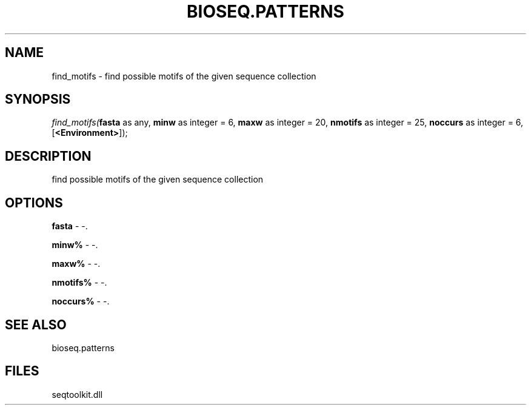 .\" man page create by R# package system.
.TH BIOSEQ.PATTERNS 2 2000-01-01 "find_motifs" "find_motifs"
.SH NAME
find_motifs \- find possible motifs of the given sequence collection
.SH SYNOPSIS
\fIfind_motifs(\fBfasta\fR as any, 
\fBminw\fR as integer = 6, 
\fBmaxw\fR as integer = 20, 
\fBnmotifs\fR as integer = 25, 
\fBnoccurs\fR as integer = 6, 
[\fB<Environment>\fR]);\fR
.SH DESCRIPTION
.PP
find possible motifs of the given sequence collection
.PP
.SH OPTIONS
.PP
\fBfasta\fB \fR\- -. 
.PP
.PP
\fBminw%\fB \fR\- -. 
.PP
.PP
\fBmaxw%\fB \fR\- -. 
.PP
.PP
\fBnmotifs%\fB \fR\- -. 
.PP
.PP
\fBnoccurs%\fB \fR\- -. 
.PP
.SH SEE ALSO
bioseq.patterns
.SH FILES
.PP
seqtoolkit.dll
.PP
